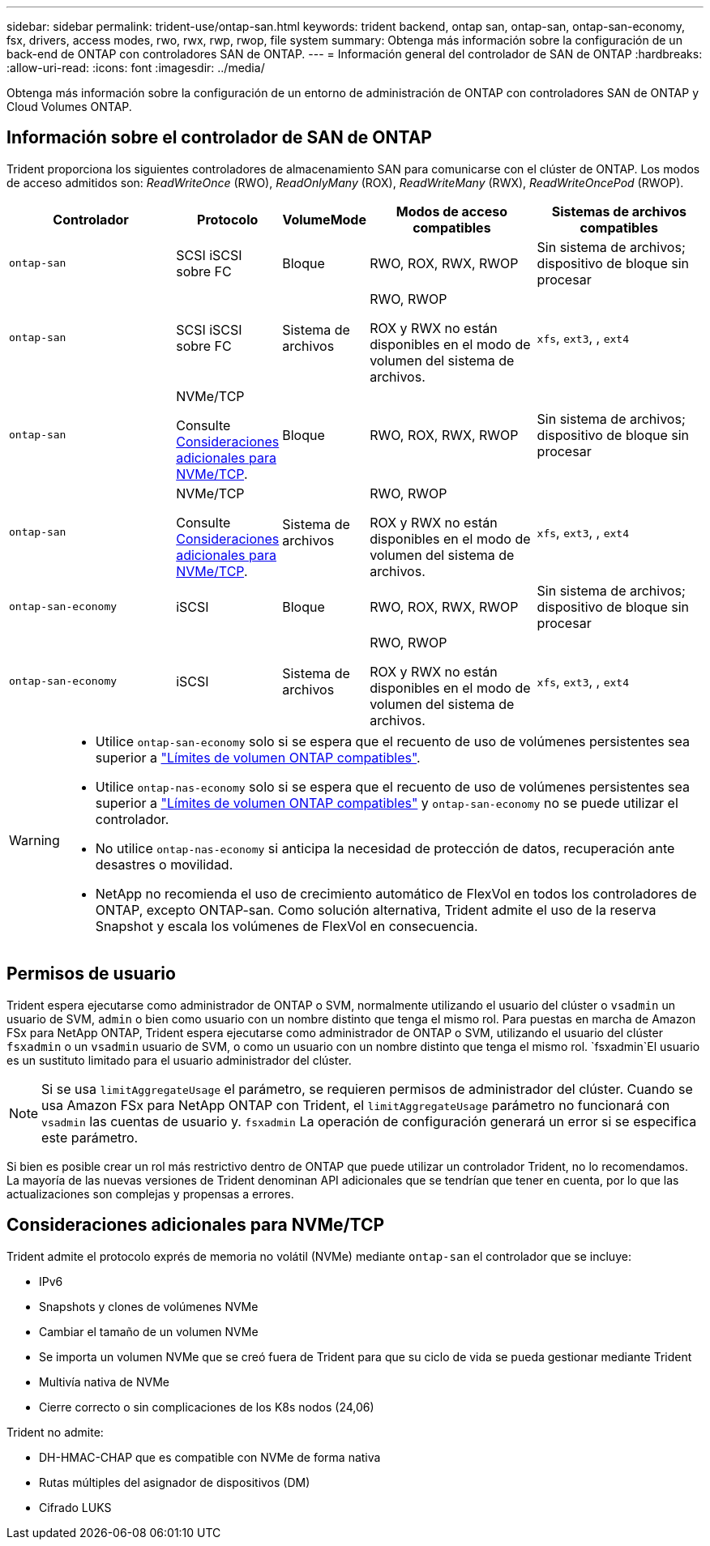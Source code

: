---
sidebar: sidebar 
permalink: trident-use/ontap-san.html 
keywords: trident backend, ontap san, ontap-san, ontap-san-economy, fsx, drivers, access modes, rwo, rwx, rwp, rwop, file system 
summary: Obtenga más información sobre la configuración de un back-end de ONTAP con controladores SAN de ONTAP. 
---
= Información general del controlador de SAN de ONTAP
:hardbreaks:
:allow-uri-read: 
:icons: font
:imagesdir: ../media/


[role="lead"]
Obtenga más información sobre la configuración de un entorno de administración de ONTAP con controladores SAN de ONTAP y Cloud Volumes ONTAP.



== Información sobre el controlador de SAN de ONTAP

Trident proporciona los siguientes controladores de almacenamiento SAN para comunicarse con el clúster de ONTAP. Los modos de acceso admitidos son: _ReadWriteOnce_ (RWO), _ReadOnlyMany_ (ROX), _ReadWriteMany_ (RWX), _ReadWriteOncePod_ (RWOP).

[cols="2, 1, 1, 2, 2"]
|===
| Controlador | Protocolo | VolumeMode | Modos de acceso compatibles | Sistemas de archivos compatibles 


| `ontap-san`  a| 
SCSI iSCSI sobre FC
 a| 
Bloque
 a| 
RWO, ROX, RWX, RWOP
 a| 
Sin sistema de archivos; dispositivo de bloque sin procesar



| `ontap-san`  a| 
SCSI iSCSI sobre FC
 a| 
Sistema de archivos
 a| 
RWO, RWOP

ROX y RWX no están disponibles en el modo de volumen del sistema de archivos.
 a| 
`xfs`, `ext3`, , `ext4`



| `ontap-san`  a| 
NVMe/TCP

Consulte <<Consideraciones adicionales para NVMe/TCP>>.
 a| 
Bloque
 a| 
RWO, ROX, RWX, RWOP
 a| 
Sin sistema de archivos; dispositivo de bloque sin procesar



| `ontap-san`  a| 
NVMe/TCP

Consulte <<Consideraciones adicionales para NVMe/TCP>>.
 a| 
Sistema de archivos
 a| 
RWO, RWOP

ROX y RWX no están disponibles en el modo de volumen del sistema de archivos.
 a| 
`xfs`, `ext3`, , `ext4`



| `ontap-san-economy`  a| 
iSCSI
 a| 
Bloque
 a| 
RWO, ROX, RWX, RWOP
 a| 
Sin sistema de archivos; dispositivo de bloque sin procesar



| `ontap-san-economy`  a| 
iSCSI
 a| 
Sistema de archivos
 a| 
RWO, RWOP

ROX y RWX no están disponibles en el modo de volumen del sistema de archivos.
 a| 
`xfs`, `ext3`, , `ext4`

|===
[WARNING]
====
* Utilice `ontap-san-economy` solo si se espera que el recuento de uso de volúmenes persistentes sea superior a link:https://docs.netapp.com/us-en/ontap/volumes/storage-limits-reference.html["Límites de volumen ONTAP compatibles"^].
* Utilice `ontap-nas-economy` solo si se espera que el recuento de uso de volúmenes persistentes sea superior a link:https://docs.netapp.com/us-en/ontap/volumes/storage-limits-reference.html["Límites de volumen ONTAP compatibles"^] y `ontap-san-economy` no se puede utilizar el controlador.
* No utilice `ontap-nas-economy` si anticipa la necesidad de protección de datos, recuperación ante desastres o movilidad.
* NetApp no recomienda el uso de crecimiento automático de FlexVol en todos los controladores de ONTAP, excepto ONTAP-san. Como solución alternativa, Trident admite el uso de la reserva Snapshot y escala los volúmenes de FlexVol en consecuencia.


====


== Permisos de usuario

Trident espera ejecutarse como administrador de ONTAP o SVM, normalmente utilizando el usuario del clúster o `vsadmin` un usuario de SVM, `admin` o bien como usuario con un nombre distinto que tenga el mismo rol. Para puestas en marcha de Amazon FSx para NetApp ONTAP, Trident espera ejecutarse como administrador de ONTAP o SVM, utilizando el usuario del clúster `fsxadmin` o un `vsadmin` usuario de SVM, o como un usuario con un nombre distinto que tenga el mismo rol.  `fsxadmin`El usuario es un sustituto limitado para el usuario administrador del clúster.


NOTE: Si se usa `limitAggregateUsage` el parámetro, se requieren permisos de administrador del clúster. Cuando se usa Amazon FSx para NetApp ONTAP con Trident, el `limitAggregateUsage` parámetro no funcionará con `vsadmin` las cuentas de usuario y. `fsxadmin` La operación de configuración generará un error si se especifica este parámetro.

Si bien es posible crear un rol más restrictivo dentro de ONTAP que puede utilizar un controlador Trident, no lo recomendamos. La mayoría de las nuevas versiones de Trident denominan API adicionales que se tendrían que tener en cuenta, por lo que las actualizaciones son complejas y propensas a errores.



== Consideraciones adicionales para NVMe/TCP

Trident admite el protocolo exprés de memoria no volátil (NVMe) mediante `ontap-san` el controlador que se incluye:

* IPv6
* Snapshots y clones de volúmenes NVMe
* Cambiar el tamaño de un volumen NVMe
* Se importa un volumen NVMe que se creó fuera de Trident para que su ciclo de vida se pueda gestionar mediante Trident
* Multivía nativa de NVMe
* Cierre correcto o sin complicaciones de los K8s nodos (24,06)


Trident no admite:

* DH-HMAC-CHAP que es compatible con NVMe de forma nativa
* Rutas múltiples del asignador de dispositivos (DM)
* Cifrado LUKS

